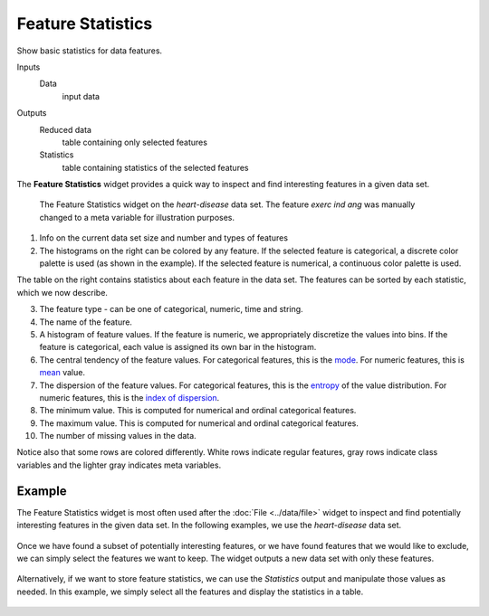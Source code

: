 Feature Statistics
==================

Show basic statistics for data features.

Inputs
    Data
        input data

Outputs
    Reduced data
        table containing only selected features
    Statistics
		table containing statistics of the selected features


The **Feature Statistics** widget provides a quick way to inspect and find interesting features in a given data set.


.. figure:: images/feature_statistics-stamped.png

   The Feature Statistics widget on the *heart-disease* data set. The feature *exerc ind ang* was manually changed to a meta variable for illustration purposes.

1. Info on the current data set size and number and types of features
2. The histograms on the right can be colored by any feature. If the selected feature is categorical, a discrete color palette is used (as shown in the example). If the selected feature is numerical, a continuous color palette is used.

The table on the right contains statistics about each feature in the data set. The features can be sorted by each statistic, which we now describe.

3. The feature type - can be one of categorical, numeric, time and string.
4. The name of the feature.
5. A histogram of feature values. If the feature is numeric, we appropriately discretize the values into bins. If the feature is categorical, each value is assigned its own bar in the histogram.
6. The central tendency of the feature values. For categorical features, this is the mode_. For numeric features, this is mean_ value.
7. The dispersion of the feature values. For categorical features, this is the entropy_ of the value distribution. For numeric features, this is the `index of dispersion`_.
8. The minimum value. This is computed for numerical and ordinal categorical features.
9. The maximum value. This is computed for numerical and ordinal categorical features.
10. The number of missing values in the data.

.. _mode: https://en.wikipedia.org/wiki/Mode_(statistics)
.. _mean: https://en.wikipedia.org/wiki/Mean
.. _entropy: https://en.wikipedia.org/wiki/Entropy_(information_theory)
.. _index of dispersion: https://en.wikipedia.org/wiki/Index_of_dispersion

Notice also that some rows are colored differently. White rows
indicate regular features, gray rows indicate class variables and the
lighter gray indicates meta variables.

Example
-------

The Feature Statistics widget is most often used after the :doc:`File <../data/file>` widget to inspect and find potentially interesting features in the given data set. In the following examples, we use the *heart-disease* data set.

.. figure:: images/feature_statistics_workflow.png

Once we have found a subset of potentially interesting features, or we have found features that we would like to exclude, we can simply select the features we want to keep. The widget outputs a new data set with only these features.

.. figure:: images/feature_statistics_example1.png

Alternatively, if we want to store feature statistics, we can use the *Statistics* output and manipulate those values as needed. In this example, we simply select all the features and display the statistics in a table.

.. figure:: images/feature_statistics_example2.png
